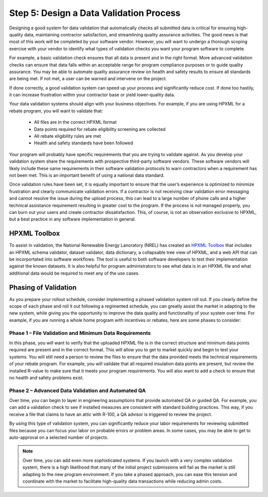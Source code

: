 .. _step5:

Step 5: Design a Data Validation Process
########################################

Designing a good system for data validation that automatically checks all submitted data is critical for ensuring high-quality data, maintaining contractor satisfaction, and streamlining quality assurance activities. The good news is that most of this work will be completed by your software vendor. However, you will want to undergo a thorough scoping exercise with your vendor to identify what types of validation checks you want your program software to complete. 

For example, a basic validation check ensures that all data is present and in the right format. More advanced validation checks can ensure that data falls within an acceptable range for program compliance purposes or to guide quality assurance. You may be able to automate quality assurance review on health and safety results to ensure all standards are being met. If not met, a user can be warned and intervene on the project.

If done correctly, a good validation system can speed up your process and significantly reduce cost. If done too hastily, it can increase frustration within your contractor base or yield lower-quality data.

Your data validation systems should align with your business objectives. For example, if you are using HPXML for a rebate program, you will want to validate that:

    * All files are in the correct HPXML format
    * Data points required for rebate eligibility screening are collected
    * All rebate eligibility rules are met
    * Health and safety standards have been followed

Your program will probably have specific requirements that you are trying to validate against. As you develop your validation system share the requirements with prospective third-party software vendors. These software vendors will likely include these same requirements in their software validation protocols to warn contractors when a requirement has not been met. This is an important benefit of using a national data standard.

Once validation rules have been set, it is equally important to ensure that the user’s experience is optimized to minimize frustration and clearly communicate validation errors. If a contractor is not receiving clear validation error messaging and cannot resolve the issue during the upload process, this can lead to a large number of phone calls and a higher technical assistance requirement resulting in greater cost to the program. If the process is not managed properly, you can burn out your users and create contractor dissatisfaction. This, of course, is not an observation exclusive to HPXML, but a best practice in any software implementation in general.

.. _toolbox:

HPXML Toolbox
*************

To assist in validation, the National Renewable Energy Lanoratory (NREL) has created an `HPXML Toolbox`_ that includes
an HPXML schema validator, dataset validator, data dictionary, a collapsable tree view of HPXML,
and a web API that can be incorportated into software workflows. The tool is
useful to both software developers to test their implementation against the
known datasets. It is also helpful for program administrators to see what data
is in an HPXML file and what additional data would be required to meet any of
the use cases.

.. _HPXML Toolbox: https://hpxml.nrel.gov/

Phasing of Validation
*********************

As you prepare your rollout schedule, consider implementing a phased validation system roll out. If you clearly define the scope of each phase and roll it out following a regimented schedule, you can greatly assist the market in adapting to the new system, while giving you the opportunity to improve the data quality and functionality of your system over time. For example, if you are running a whole home program with incentives or rebates, here are some phases to consider:

Phase 1 – File Validation and Minimum Data Requirements
=======================================================

In this phase, you will want to verify that the uploaded HPXML file is in the correct structure and minimum data points required are present and in the correct format. This will allow you to get to market quickly and begin to test your systems. You will still need a person to review the files to ensure that the data provided meets the technical requirements of your rebate program. For example, you will validate that all required insulation data points are present, but review the installed R-value to make sure that it meets your program requirements. You will also want to add a check to ensure that no health and safety problems exist.

Phase 2 – Advanced Data Validation and Automated QA
===================================================

Over time, you can begin to layer in engineering assumptions that provide automated QA or guided QA. For example, you can add a validation check to see if installed measures are consistent with standard building practices. This way, if you receive a file that claims to have an attic with R-100, a QA advisor is triggered to review the project.

By using this type of validation system, you can significantly reduce your labor requirements for reviewing submitted files because you can focus your labor on probable errors or problem areas. In some cases, you may be able to get to auto-approval on a selected number of projects.

.. note::

    Over time, you can add even more sophisticated systems. If you launch with a very complex validation system, there is a high likelihood that many of the initial project submissions will fail as the market is still adapting to the new program environment. If you take a phased approach, you can ease this tension and coordinate with the market to facilitate high-quality data transactions while reducing admin costs.  

